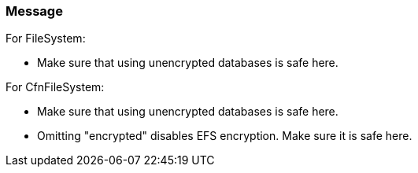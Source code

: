 === Message

For FileSystem:

* Make sure that using unencrypted databases is safe here.

For CfnFileSystem:

* Make sure that using unencrypted databases is safe here.
* Omitting "encrypted" disables EFS encryption. Make sure it is safe here.

